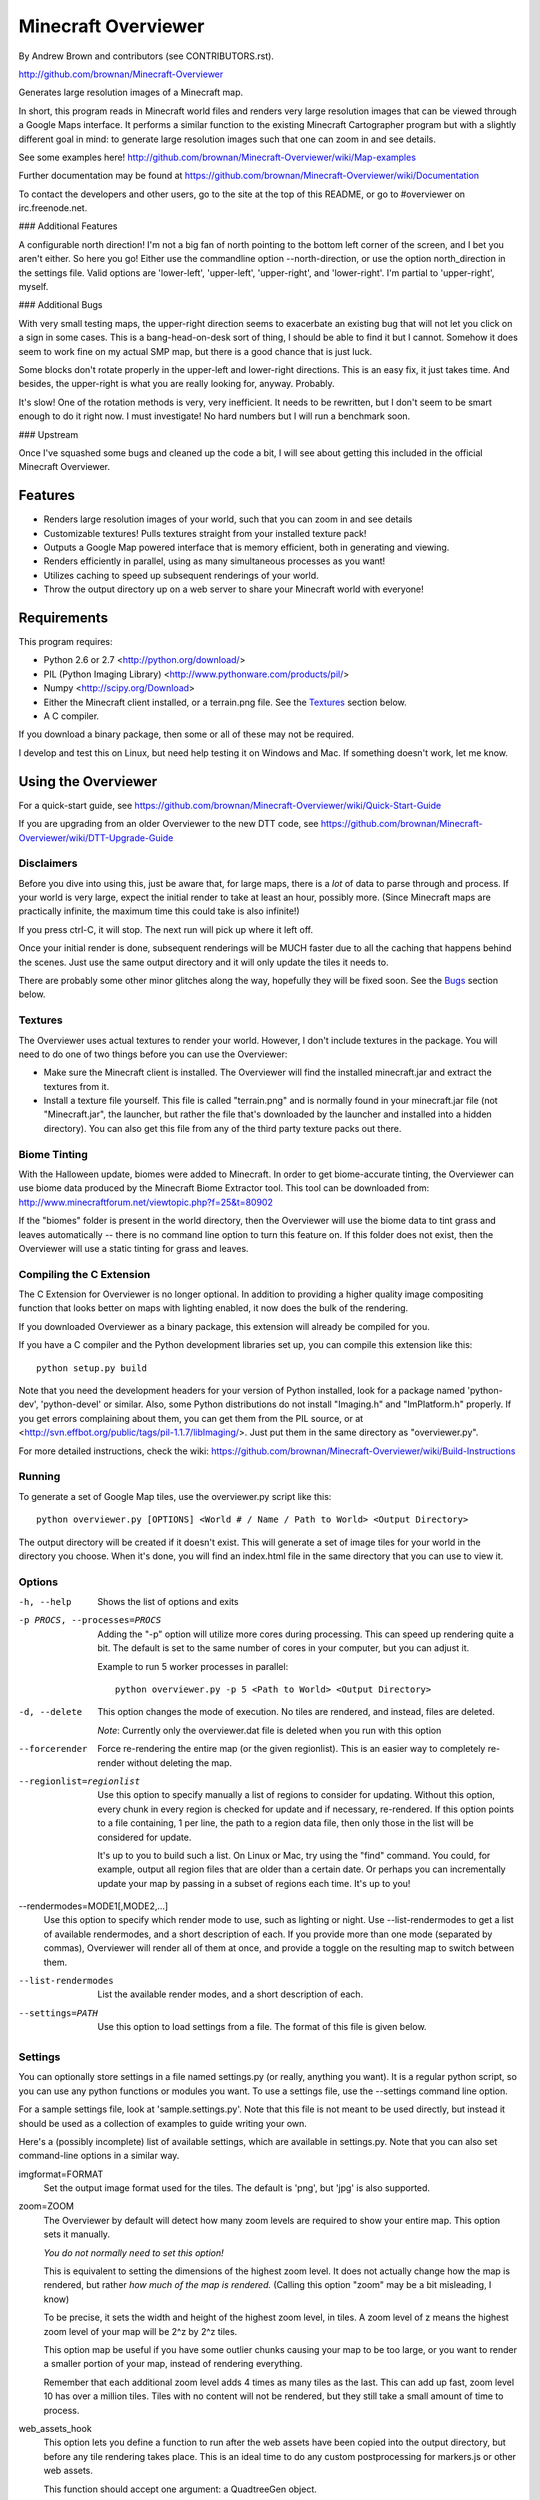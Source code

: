 ====================
Minecraft Overviewer
====================
By Andrew Brown and contributors (see CONTRIBUTORS.rst).

http://github.com/brownan/Minecraft-Overviewer

Generates large resolution images of a Minecraft map.

In short, this program reads in Minecraft world files and renders very large
resolution images that can be viewed through a Google Maps interface. It
performs a similar function to the existing Minecraft Cartographer program but
with a slightly different goal in mind: to generate large resolution images
such that one can zoom in and see details.

See some examples here!
http://github.com/brownan/Minecraft-Overviewer/wiki/Map-examples

Further documentation may be found at
https://github.com/brownan/Minecraft-Overviewer/wiki/Documentation

To contact the developers and other users, go to the site at the top of this
README, or go to #overviewer on irc.freenode.net.

### Additional Features

A configurable north direction! I'm not a big fan of north pointing to the
bottom left corner of the screen, and I bet you aren't either. So here you go!
Either use the commandline option --north-direction, or use the option
north_direction in the settings file. Valid options are 'lower-left',
'upper-left', 'upper-right', and 'lower-right'. I'm partial to 'upper-right',
myself.

### Additional Bugs

With very small testing maps, the upper-right direction seems to exacerbate an
existing bug that will not let you click on a sign in some cases. This is a
bang-head-on-desk sort of thing, I should be able to find it but I cannot.
Somehow it does seem to work fine on my actual SMP map, but there is a good
chance that is just luck.

Some blocks don't rotate properly in the upper-left and lower-right directions.
This is an easy fix, it just takes time. And besides, the upper-right is what
you are really looking for, anyway. Probably.

It's slow! One of the rotation methods is very, very inefficient. It needs to be
rewritten, but I don't seem to be smart enough to do it right now. I must
investigate! No hard numbers but I will run a benchmark soon.

### Upstream

Once I've squashed some bugs and cleaned up the code a bit, I will see about
getting this included in the official Minecraft Overviewer.

Features
========

* Renders large resolution images of your world, such that you can zoom in and
  see details

* Customizable textures! Pulls textures straight from your installed texture
  pack!

* Outputs a Google Map powered interface that is memory efficient, both in
  generating and viewing.

* Renders efficiently in parallel, using as many simultaneous processes as you
  want!

* Utilizes caching to speed up subsequent renderings of your world.

* Throw the output directory up on a web server to share your Minecraft world
  with everyone!

Requirements
============
This program requires:

* Python 2.6 or 2.7 <http://python.org/download/>
* PIL (Python Imaging Library) <http://www.pythonware.com/products/pil/>
* Numpy <http://scipy.org/Download>
* Either the Minecraft client installed, or a terrain.png file. See the
  `Textures`_ section below.
* A C compiler.

If you download a binary package, then some or all of these may not be required.

I develop and test this on Linux, but need help testing it on Windows and Mac.
If something doesn't work, let me know.

Using the Overviewer
====================

For a quick-start guide, see
https://github.com/brownan/Minecraft-Overviewer/wiki/Quick-Start-Guide

If you are upgrading from an older Overviewer to the new DTT code, see
https://github.com/brownan/Minecraft-Overviewer/wiki/DTT-Upgrade-Guide

Disclaimers
-----------
Before you dive into using this, just be aware that, for large maps, there is a
*lot* of data to parse through and process. If your world is very large, expect
the initial render to take at least an hour, possibly more. (Since Minecraft
maps are practically infinite, the maximum time this could take is also
infinite!)

If you press ctrl-C, it will stop. The next run will pick up where it left off.

Once your initial render is done, subsequent renderings will be MUCH faster due
to all the caching that happens behind the scenes. Just use the same output
directory and it will only update the tiles it needs to.

There are probably some other minor glitches along the way, hopefully they will
be fixed soon. See the `Bugs`_ section below.

Textures
--------
The Overviewer uses actual textures to render your world. However, I don't
include textures in the package. You will need to do one of two things before
you can use the Overviewer:

* Make sure the Minecraft client is installed. The Overviewer will find the
  installed minecraft.jar and extract the textures from it.

* Install a texture file yourself. This file is called "terrain.png" and is
  normally found in your minecraft.jar file (not "Minecraft.jar", the launcher,
  but rather the file that's downloaded by the launcher and installed into a
  hidden directory). You can also get this file from any of the third party
  texture packs out there.

Biome Tinting
-------------
With the Halloween update, biomes were added to Minecraft.  In order to get
biome-accurate tinting, the Overviewer can use biome data produced by the
Minecraft Biome Extractor tool.  This tool can be downloaded from:
http://www.minecraftforum.net/viewtopic.php?f=25&t=80902

If the "biomes" folder is present in the world directory, then the Overviewer
will use the biome data to tint grass and leaves automatically -- there is no
command line option to turn this feature on.  If this folder does not exist,
then the Overviewer will use a static tinting for grass and leaves.

Compiling the C Extension
------------------------- 
The C Extension for Overviewer is no longer optional.  In addition to
providing a higher quality image compositing function that looks better on
maps with lighting enabled, it now does the bulk of the rendering.

If you downloaded Overviewer as a binary package, this extension will already
be compiled for you.

If you have a C compiler and the Python development libraries set up, you can
compile this extension like this::

    python setup.py build

Note that you need the development headers for your version of Python installed,
look for a package named 'python-dev', 'python-devel' or similar. Also, some
Python distributions do not install "Imaging.h" and "ImPlatform.h" properly. If
you get errors complaining about them, you can get them from the PIL source, or
at <http://svn.effbot.org/public/tags/pil-1.1.7/libImaging/>. Just put them in
the same directory as "overviewer.py".

For more detailed instructions, check the wiki: 
https://github.com/brownan/Minecraft-Overviewer/wiki/Build-Instructions

Running
-------
To generate a set of Google Map tiles, use the overviewer.py script like this::

    python overviewer.py [OPTIONS] <World # / Name / Path to World> <Output Directory>

The output directory will be created if it doesn't exist. This will generate a
set of image tiles for your world in the directory you choose. When it's done,
you will find an index.html file in the same directory that you can use to view
it.


Options
-------

-h, --help
    Shows the list of options and exits

-p PROCS, --processes=PROCS
    Adding the "-p" option will utilize more cores during processing.  This
    can speed up rendering quite a bit. The default is set to the same
    number of cores in your computer, but you can adjust it.

    Example to run 5 worker processes in parallel::

        python overviewer.py -p 5 <Path to World> <Output Directory>

-d, --delete
    This option changes the mode of execution. No tiles are rendered, and
    instead, files are deleted.

    *Note*: Currently only the overviewer.dat file is deleted when you run with
    this option

--forcerender
    Force re-rendering the entire map (or the given regionlist). This
    is an easier way to completely re-render without deleting the map.

--regionlist=regionlist
    Use this option to specify manually a list of regions to consider for
    updating. Without this option, every chunk in every region is checked for
    update and if necessary, re-rendered. If this option points to a file
    containing, 1 per line, the path to a region data file, then only those
    in the list will be considered for update.

    It's up to you to build such a list. On Linux or Mac, try using the "find"
    command. You could, for example, output all region files that are older than
    a certain date. Or perhaps you can incrementally update your map by passing
    in a subset of regions each time. It's up to you!

--rendermodes=MODE1[,MODE2,...]
    Use this option to specify which render mode to use, such as lighting or
    night. Use --list-rendermodes to get a list of available rendermodes, and
    a short description of each. If you provide more than one mode (separated
    by commas), Overviewer will render all of them at once, and provide a
    toggle on the resulting map to switch between them.

--list-rendermodes
    List the available render modes, and a short description of each.

--settings=PATH
    Use this option to load settings from a file. The format of this file is
    given below.


Settings
--------

You can optionally store settings in a file named settings.py (or really,
anything you want).  It is a regular python script, so you can use any python
functions or modules you want. To use a settings file, use the --settings
command line option.

For a sample settings file, look at 'sample.settings.py'. Note that this file
is not meant to be used directly, but instead it should be used as a
collection of examples to guide writing your own.

Here's a (possibly incomplete) list of available settings, which are available
in settings.py. Note that you can also set command-line options in a similar
way.

imgformat=FORMAT
    Set the output image format used for the tiles. The default is 'png',
    but 'jpg' is also supported.

zoom=ZOOM
    The Overviewer by default will detect how many zoom levels are required
    to show your entire map. This option sets it manually.

    *You do not normally need to set this option!*

    This is equivalent to setting the dimensions of the highest zoom level. It
    does not actually change how the map is rendered, but rather *how much of
    the map is rendered.* (Calling this option "zoom" may be a bit misleading,
    I know)
   
    To be precise, it sets the width and height of the highest zoom level, in
    tiles. A zoom level of z means the highest zoom level of your map will be
    2^z by 2^z tiles.

    This option map be useful if you have some outlier chunks causing your map
    to be too large, or you want to render a smaller portion of your map,
    instead of rendering everything.

    Remember that each additional zoom level adds 4 times as many tiles as
    the last. This can add up fast, zoom level 10 has over a million tiles.
    Tiles with no content will not be rendered, but they still take a small
    amount of time to process.

web_assets_hook
    This option lets you define a function to run after the web assets have
    been copied into the output directory, but before any tile rendering takes
    place. This is an ideal time to do any custom postprocessing for
    markers.js or other web assets.
    
    This function should accept one argument: a QuadtreeGen object.

web_assets_path
    This option lets you provide alternative web assets to use when
    rendering. The contents of this folder will be copied into the output folder
    during render, and will overwrite any default files already copied by
    Overviewer. See the web_assets folder included with Overviewer for the
    default assets.

textures_path
    This is like web_assets_path, but instead it provides an alternative texture
    source. Overviewer looks in here for terrain.png and other textures before
    it looks anywhere else.

Viewing the Results
-------------------
Within the output directory you will find two things: an index.html file, and a
directory hierarchy full of images. To view your world, simply open index.html
in a web browser. Internet access is required to load the Google Maps API
files, but you otherwise don't need anything else.

You can throw these files up to a web server to let others view your map. You
do *not* need a Google Maps API key (as was the case with older versions of the
API), so just copying the directory to your web server should suffice. You are,
however, bound by the Google Maps API terms of service.

http://code.google.com/apis/maps/terms.html

Crushing the Output Tiles
-------------------------
Image files taking too much disk space? Try using pngcrush. On Linux and
probably Mac, if you have pngcrush installed, this command will go and crush
all your images in the given destination. This took the total disk usage of the
render for my world from 85M to 67M.

::

    find /path/to/destination -name "*.png" -exec pngcrush {} {}.crush \; -exec mv {}.crush {} \;

Or if you prefer a more parallel solution, try something like this::

    find /path/to/destination -print0 | xargs -0 -n 1 -P <nr_procs> sh -c 'pngcrush $0 temp.$$ && mv temp.$$ $0'

If you're on Windows, I've gotten word that this command line snippet works
provided pngout is installed and on your path. Note that the % symbols will
need to be doubled up if this is in a batch file.

::

    FOR /R c:\path\to\tiles\folder %v IN (*.png) DO pngout %v /y

Bugs
====
This program has bugs. They are mostly minor things, I wouldn't have released a
completely useless program. However, there are a number of things that I want
to fix or improve.

For a current list of issues, visit
http://github.com/brownan/Minecraft-Overviewer/issues

Feel free to comment on issues, report new issues, and vote on issues that are
important to you, so I can prioritize accordingly.

An incomplete list of things I want to do soon is:

* Improve efficiency

* Some kind of graphical interface.

